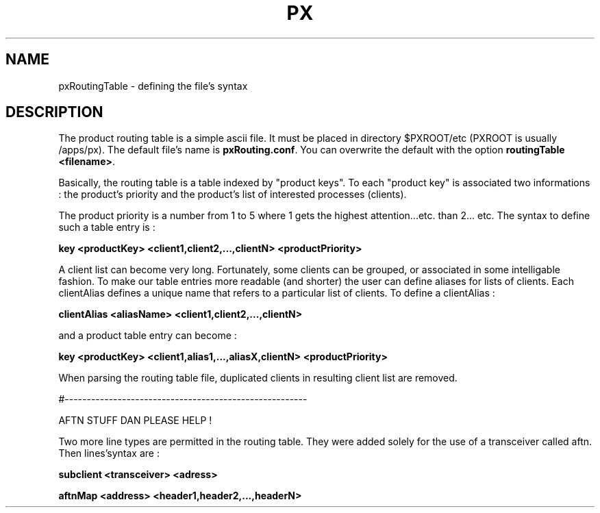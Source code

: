 .TH PX "1" "May 2007" "px 1.0.0" "Metpx suite"
.SH NAME
pxRoutingTable \- defining the file's syntax
.SH DESCRIPTION
.Pp
The product routing table is a simple ascii file. It must be placed in 
directory $PXROOT/etc (PXROOT is usually /apps/px). The default file's name
is \fB pxRouting.conf\fR. You can overwrite the default with the option 
\fBroutingTable <filename>\fR. 

Basically, the routing table is a table indexed by "product keys". To each "product key"
is associated two informations : the product's priority and the product's list of interested
processes (clients).

The product priority is a number from 1 to 5 where 1 gets the highest attention...etc.
than 2... etc. The syntax to define such a table entry is :

\fBkey <productKey> <client1,client2,...,clientN> <productPriority>\fR

A client list can become very long. Fortunately, some clients can be grouped, 
or associated in some intelligable fashion. To make our table entries more readable
(and shorter) the user can define aliases for lists of clients. Each clientAlias 
defines a unique name that refers to a particular list of clients. To define a clientAlias :

\fBclientAlias <aliasName> <client1,client2,...,clientN>\fR

and a product table entry can become :

\fBkey <productKey> <client1,alias1,...,aliasX,clientN> <productPriority>\fR

When parsing the routing table file, duplicated clients in resulting client list are removed.

#-------------------------------------------------------

AFTN STUFF DAN PLEASE HELP !

Two more line types are permitted in the routing table. They were added solely for
the use of a transceiver called aftn. Then lines'syntax are :

\fBsubclient   <transceiver>  <adress> \fR

\fBaftnMap     <address>     <header1,header2,...,headerN>\fR
